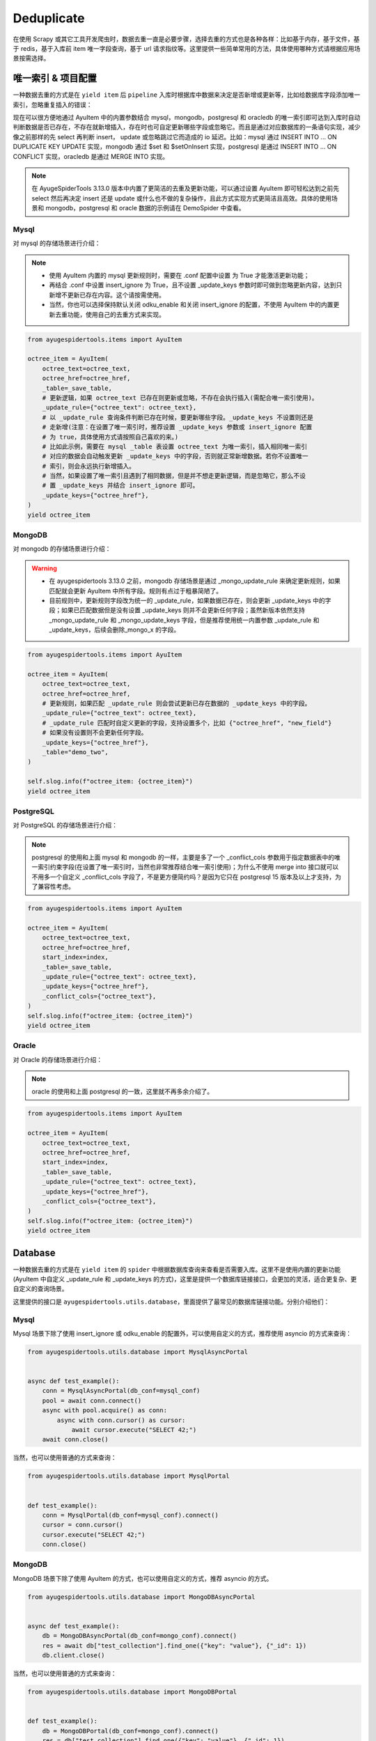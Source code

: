 .. _topics-deduplicate:

===========
Deduplicate
===========

在使用 Scrapy 或其它工具开发爬虫时，数据去重一直是必要步骤，选择去重的方式也是各种各样：比如基于内存，基\
于文件，基于 redis，基于入库前 item 唯一字段查询，基于 url 请求指纹等。这里提供一些简单常用的方法，具体\
使用哪种方式请根据应用场景按需选择。

唯一索引 & 项目配置
=====================

一种数据去重的方式是在 ``yield item`` 后 ``pipeline`` 入库时根据库中数据来决定是否新增或更新等，比如\
给数据库字段添加唯一索引，忽略重复插入的错误：

现在可以很方便地通过 AyuItem 中的内置参数结合 mysql，mongodb，postgresql 和 oracledb 的唯一索引即可\
达到入库时自动判断数据是否已存在，不存在就新增插入，存在时也可自定更新哪些字段或忽略它。而且是通过对应数据库\
的一条语句实现，减少像之前那样的先 select 再判断 insert， update 或忽略跳过它而造成的 io 延迟。比如：\
mysql 通过 INSERT INTO ... ON DUPLICATE KEY UPDATE 实现，mongodb 通过 $set 和 $setOnInsert \
实现，postgresql 是通过 INSERT INTO ... ON CONFLICT 实现，oracledb 是通过 MERGE INTO 实现。

.. note::

   在 AyugeSpiderTools 3.13.0 版本中内置了更简洁的去重及更新功能，可以通过设置 AyuItem 即可轻松达到\
   之前先 select 然后再决定 insert 还是 update 或什么也不做的复杂操作，且此方式实现方式更简洁且高效。\
   具体的使用场景和 mongodb，postgresql 和 oracle 数据的示例请在 DemoSpider 中查看。

Mysql
-----

对 mysql 的存储场景进行介绍：

.. note::

   - 使用 AyuItem 内置的 mysql 更新规则时，需要在 .conf 配置中设置   为 True 才能激活更\
     新功能；
   - 再结合 .conf 中设置 insert_ignore 为 True，且不设置 _update_keys 参数时即可做到忽略更新内容，\
     达到只新增不更新已存在内容。这个请按需使用。
   - 当然，你也可以选择保持默认关闭 odku_enable 和关闭 insert_ignore 的配置，不使用 AyuItem 中的\
     内置更新去重功能，使用自己的去重方式来实现。

.. code-block:: python

   from ayugespidertools.items import AyuItem

   octree_item = AyuItem(
       octree_text=octree_text,
       octree_href=octree_href,
       _table=_save_table,
       # 更新逻辑，如果 octree_text 已存在则更新或忽略，不存在会执行插入(需配合唯一索引使用)。
       _update_rule={"octree_text": octree_text},
       # 以 _update_rule 查询条件判断已存在时候，要更新哪些字段。_update_keys 不设置则还是
       # 走新增(注意：在设置了唯一索引时，推荐设置 _update_keys 参数或 insert_ignore 配置
       # 为 true，具体使用方式请按照自己喜欢的来。)
       # 比如此示例，需要在 mysql _table 表设置 octree_text 为唯一索引，插入相同唯一索引
       # 对应的数据会自动触发更新 _update_keys 中的字段，否则就正常新增数据。若你不设置唯一
       # 索引，则会永远执行新增插入。
       # 当然，如果设置了唯一索引且遇到了相同数据，但是并不想走更新逻辑，而是忽略它，那么不设
       # 置 _update_keys 并结合 insert_ignore 即可。
       _update_keys={"octree_href"},
   )
   yield octree_item

MongoDB
-------

对 mongodb 的存储场景进行介绍：

.. warning::

   - 在 ayugespidertools 3.13.0 之前，mongodb 存储场景是通过 _mongo_update_rule 来确定更新规则，\
     如果匹配就会更新 AyuItem 中所有字段。规则有点过于粗暴简陋了。
   - 目前规则中，更新规则字段改为统一的 _update_rule，如果数据已存在，则会更新 _update_keys 中的字段；\
     如果已匹配数据但是没有设置 _update_keys 则并不会更新任何字段；虽然新版本依然支持 _mongo_update_rule \
     和 _mongo_update_keys 字段，但是推荐使用统一内置参数 _update_rule 和 _update_keys，后续会删除\
     _mongo_x 的字段。

.. code-block:: python

   from ayugespidertools.items import AyuItem

   octree_item = AyuItem(
       octree_text=octree_text,
       octree_href=octree_href,
       # 更新规则，如果匹配 _update_rule 则会尝试更新已存在数据的 _update_keys 中的字段。
       _update_rule={"octree_text": octree_text},
       # _update_rule 匹配时自定义更新的字段，支持设置多个，比如 {"octree_href", "new_field"}
       # 如果没有设置则不会更新任何字段。
       _update_keys={"octree_href"},
       _table="demo_two",
   )

   self.slog.info(f"octree_item: {octree_item}")
   yield octree_item

PostgreSQL
----------

对 PostgreSQL 的存储场景进行介绍：

.. note::

   postgresql 的使用和上面 mysql 和 mongodb 的一样，主要是多了一个 _conflict_cols 参数用于指定数\
   据表中的唯一索引约束字段(在设置了唯一索引时，当然也非常推荐结合唯一索引使用)；为什么不使用 merge into \
   接口就可以不用多一个自定义 _conflict_cols 字段了，不是更方便简约吗？是因为它只在 postgresql 15 版本\
   及以上才支持，为了兼容性考虑。


.. code-block:: python

   from ayugespidertools.items import AyuItem

   octree_item = AyuItem(
       octree_text=octree_text,
       octree_href=octree_href,
       start_index=index,
       _table=_save_table,
       _update_rule={"octree_text": octree_text},
       _update_keys={"octree_href"},
       _conflict_cols={"octree_text"},
   )
   self.slog.info(f"octree_item: {octree_item}")
   yield octree_item

Oracle
------

对 Oracle 的存储场景进行介绍：

.. note::

   oracle 的使用和上面 postgresql 的一致，这里就不再多余介绍了。


.. code-block:: python

   from ayugespidertools.items import AyuItem

   octree_item = AyuItem(
       octree_text=octree_text,
       octree_href=octree_href,
       start_index=index,
       _table=_save_table,
       _update_rule={"octree_text": octree_text},
       _update_keys={"octree_href"},
       _conflict_cols={"octree_text"},
   )
   self.slog.info(f"octree_item: {octree_item}")
   yield octree_item

Database
========

一种数据去重的方式是在 ``yield item`` 的 ``spider`` 中根据数据库查询来查看是否需要入库。这里不是使用\
内置的更新功能(AyuItem 中自定义 _update_rule 和 _update_keys 的方式)，这里是提供一个数据库链接接口，\
会更加的灵活，适合更复杂、更自定义的查询场景。

这里提供的接口是 ``ayugespidertools.utils.database``，里面提供了最常见的数据库链接功能。分别介绍他们：

Mysql
-----

Mysql 场景下除了使用 insert_ignore 或 odku_enable 的配置外，可以使用自定义的方式，推荐使用 asyncio 的方式来查询：

.. code-block:: python

   from ayugespidertools.utils.database import MysqlAsyncPortal


   async def test_example():
       conn = MysqlAsyncPortal(db_conf=mysql_conf)
       pool = await conn.connect()
       async with pool.acquire() as conn:
           async with conn.cursor() as cursor:
               await cursor.execute("SELECT 42;")
       await conn.close()

当然，也可以使用普通的方式来查询：

.. code-block:: python

   from ayugespidertools.utils.database import MysqlPortal


   def test_example():
       conn = MysqlPortal(db_conf=mysql_conf).connect()
       cursor = conn.cursor()
       cursor.execute("SELECT 42;")
       conn.close()

MongoDB
-------

MongoDB 场景下除了使用 AyuItem 的方式，也可以使用自定义的方式，推荐 asyncio 的方式。

.. code-block:: python

   from ayugespidertools.utils.database import MongoDBAsyncPortal


   async def test_example():
       db = MongoDBAsyncPortal(db_conf=mongo_conf).connect()
       res = await db["test_collection"].find_one({"key": "value"}, {"_id": 1})
       db.client.close()

当然，也可以使用普通的方式来查询：

.. code-block:: python

   from ayugespidertools.utils.database import MongoDBPortal


   def test_example():
       db = MongoDBPortal(db_conf=mongo_conf).connect()
       res = db["test_collection"].find_one({"key": "value"}, {"_id": 1})
       db.client.close()

PostgreSQL
----------

PostgreSQL 场景下的 asyncio 的数据库链接操作示例：

.. code-block:: python

   from ayugespidertools.utils.database import PostgreSQLAsyncPortal


   async def test_example():
       pool = await PostgreSQLAsyncPortal(db_conf=postgres_conf).connect()

       async with pool.acquire() as conn:
           await conn.fetchrow("SELECT 42;")
       await pool.close()

.. warning::

   - 在 ayugespidertool 3.12.x 旧版本中的 PostgreSQL 入库查询使用方式如下，已经删除此方式，使用较复杂。

.. code-block:: python

   from ayugespidertools.utils.database import PostgreSQLAsyncPortal


   async def test_example():
       conn = PostgreSQLAsyncPortal(db_conf=postgres_conf)
       pool = conn.connect()
       await pool.open()

       async with pool.connection() as conn:
           async with conn.cursor() as cursor:
               await cursor.execute("SELECT 42;")
       await pool.close()

当然，也可以使用普通的方式来查询：

.. code-block:: python

   from ayugespidertools.utils.database import PostgreSQLPortal


   def test_example():
       conn = PostgreSQLPortal(db_conf=postgres_conf).connect()
       cursor = conn.cursor()
       cursor.execute("SELECT 42;")
       conn.close()

Oracle
------

Oracle 场景下的 asyncio 的数据库链接操作示例:

.. code-block:: python

   from ayugespidertools.utils.database import OracleAsyncPortal


   def test_example():
       conn = OraclePortal(db_conf=oracle_conf).connect()
       cursor = conn.cursor()
       cursor.execute("SELECT 42;")
       conn.close()


   async def test_example():
       _sql = 'SELECT * from "_article_info_list"'
       pool = OracleAsyncPortal(db_conf=oracle_conf).connect()
       async with pool.acquire() as conn:
           with conn.cursor() as cursor:
               await cursor.execute(_sql)
               exists = await cursor.fetchone()
       await conn.close()

       # 但是更推荐直接使用 conn 操作即可，更简洁，可自行挑选喜欢的方式
       async with pool.acquire() as conn:
           exists = await connection.fetchone(_sql)
       await conn.close()

当然，也可以使用普通的方式来查询：

.. code-block:: python

   from ayugespidertools.utils.database import OraclePortal


   def test_example():
       conn = OraclePortal(db_conf=oracle_conf).connect()
       cursor = conn.cursor()
       cursor.execute("SELECT 42;")
       conn.close()

Redis
=====

本库给了一个非常简约的根据 redis 查询数据是否已存在的方法，可用于简单场景的判断：

.. code-block:: python

   from ayugespidertools.extras.deduplicate import Deduplicate

   dp = Deduplicate(name="test", redis_url="redis://:password@localhost:6379/0")
   # 查看 key1 是否已存在，如果不存在就自动添加到 redis 中
   res: int = dp.exists("key1")
   # 查看 key2 是否已存在，如果不存在不会自动添加到 redis 中
   res2: int = dp.get("key2")
